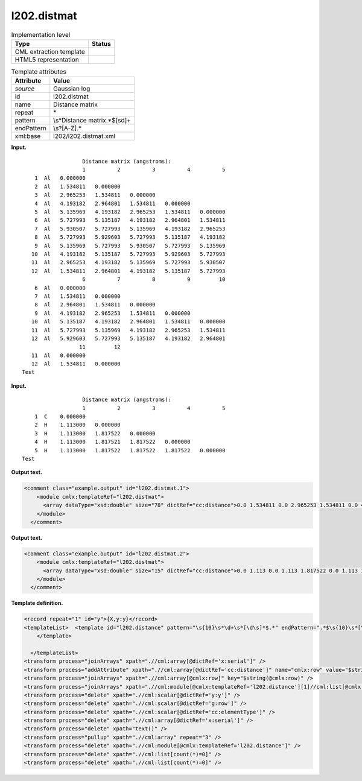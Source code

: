 .. _l202.distmat-d3e12467:

l202.distmat
============

.. table:: Implementation level

   +-----------------------------------+-----------------------------------+
   | Type                              | Status                            |
   +===================================+===================================+
   | CML extraction template           | |image0|                          |
   +-----------------------------------+-----------------------------------+
   | HTML5 representation              | |image1|                          |
   +-----------------------------------+-----------------------------------+

.. table:: Template attributes

   +-----------------------------------+-----------------------------------+
   | Attribute                         | Value                             |
   +===================================+===================================+
   | *source*                          | Gaussian log                      |
   +-----------------------------------+-----------------------------------+
   | id                                | l202.distmat                      |
   +-----------------------------------+-----------------------------------+
   | name                              | Distance matrix                   |
   +-----------------------------------+-----------------------------------+
   | repeat                            | \*                                |
   +-----------------------------------+-----------------------------------+
   | pattern                           | \\s*Distance matrix.*$[\s\d]+     |
   +-----------------------------------+-----------------------------------+
   | endPattern                        | \\s?[A-Z].\*                      |
   +-----------------------------------+-----------------------------------+
   | xml:base                          | l202/l202.distmat.xml             |
   +-----------------------------------+-----------------------------------+

**Input.**

::

                       Distance matrix (angstroms):
                       1          2          3          4          5
        1  Al   0.000000
        2  Al   1.534811   0.000000
        3  Al   2.965253   1.534811   0.000000
        4  Al   4.193182   2.964801   1.534811   0.000000
        5  Al   5.135969   4.193182   2.965253   1.534811   0.000000
        6  Al   5.727993   5.135187   4.193182   2.964801   1.534811
        7  Al   5.930507   5.727993   5.135969   4.193182   2.965253
        8  Al   5.727993   5.929603   5.727993   5.135187   4.193182
        9  Al   5.135969   5.727993   5.930507   5.727993   5.135969
       10  Al   4.193182   5.135187   5.727993   5.929603   5.727993
       11  Al   2.965253   4.193182   5.135969   5.727993   5.930507
       12  Al   1.534811   2.964801   4.193182   5.135187   5.727993
                       6          7          8          9         10
        6  Al   0.000000
        7  Al   1.534811   0.000000
        8  Al   2.964801   1.534811   0.000000
        9  Al   4.193182   2.965253   1.534811   0.000000
       10  Al   5.135187   4.193182   2.964801   1.534811   0.000000
       11  Al   5.727993   5.135969   4.193182   2.965253   1.534811
       12  Al   5.929603   5.727993   5.135187   4.193182   2.964801
                      11         12
       11  Al   0.000000
       12  Al   1.534811   0.000000
    Test    
     

**Input.**

::

                       Distance matrix (angstroms):
                       1          2          3          4          5
        1  C    0.000000
        2  H    1.113000   0.000000
        3  H    1.113000   1.817522   0.000000
        4  H    1.113000   1.817521   1.817522   0.000000
        5  H    1.113000   1.817522   1.817522   1.817522   0.000000
    Test 
     

**Output text.**

.. code:: xml

   <comment class="example.output" id="l202.distmat.1">
       <module cmlx:templateRef="l202.distmat">
         <array dataType="xsd:double" size="78" dictRef="cc:distance">0.0 1.534811 0.0 2.965253 1.534811 0.0 4.193182 2.964801 1.534811 0.0 5.135969 4.193182 2.965253 1.534811 0.0 5.727993 5.135187 4.193182 2.964801 1.534811 0.0 5.930507 5.727993 5.135969 4.193182 2.965253 1.534811 0.0 5.727993 5.929603 5.727993 5.135187 4.193182 2.964801 1.534811 0.0 5.135969 5.727993 5.930507 5.727993 5.135969 4.193182 2.965253 1.534811 0.0 4.193182 5.135187 5.727993 5.929603 5.727993 5.135187 4.193182 2.964801 1.534811 0.0 2.965253 4.193182 5.135969 5.727993 5.930507 5.727993 5.135969 4.193182 2.965253 1.534811 0.0 1.534811 2.964801 4.193182 5.135187 5.727993 5.929603 5.727993 5.135187 4.193182 2.964801 1.534811 0.0</array>
       </module>
     </comment>

**Output text.**

.. code:: xml

   <comment class="example.output" id="l202.distmat.2">
       <module cmlx:templateRef="l202.distmat">
         <array dataType="xsd:double" size="15" dictRef="cc:distance">0.0 1.113 0.0 1.113 1.817522 0.0 1.113 1.817521 1.817522 0.0 1.113 1.817522 1.817522 1.817522 0.0</array>
       </module>
     </comment>

**Template definition.**

.. code:: xml

   <record repeat="1" id="y">{X,y:y}</record>
   <templateList>  <template id="l202.distance" pattern="\s{10}\s*\d+\s*[\d\s]*$.*" endPattern=".*$\s{10}\s*[\s\d]+.*" endPattern2="~" endOffset="1" repeat="*">    <record id="serial">{1_5I,x:serial}</record>    <record repeat="*" id="row">\s*{I,g:row}\s{A,cc:elementType}\s{1_5F,cc:distance}</record>          
       </template>
       
     </templateList>
   <transform process="joinArrays" xpath=".//cml:array[@dictRef='x:serial']" />
   <transform process="addAttribute" xpath=".//cml:array[@dictRef='cc:distance']" name="cmlx:row" value="$string(../cml:scalar[@dictRef='g:row'])" />
   <transform process="joinArrays" xpath=".//cml:array[@cmlx:row]" key="$string(@cmlx:row)" />
   <transform process="joinArrays" xpath=".//cml:module[@cmlx:templateRef='l202.distance'][1]//cml:list[@cmlx:templateRef='row']//cml:array" />
   <transform process="delete" xpath=".//cml:scalar[@dictRef='y:y']" />
   <transform process="delete" xpath=".//cml:scalar[@dictRef='g:row']" />
   <transform process="delete" xpath=".//cml:scalar[@dictRef='cc:elementType']" />
   <transform process="delete" xpath=".//cml:array[@dictRef='x:serial']" />
   <transform process="delete" xpath="text()" />
   <transform process="pullup" xpath=".//cml:array" repeat="3" />
   <transform process="delete" xpath=".//cml:module[@cmlx:templateRef='l202.distance']" />
   <transform process="delete" xpath=".//cml:list[count(*)=0]" />
   <transform process="delete" xpath=".//cml:list[count(*)=0]" />

.. |image0| image:: ../../imgs/Total.png
.. |image1| image:: ../../imgs/None.png
